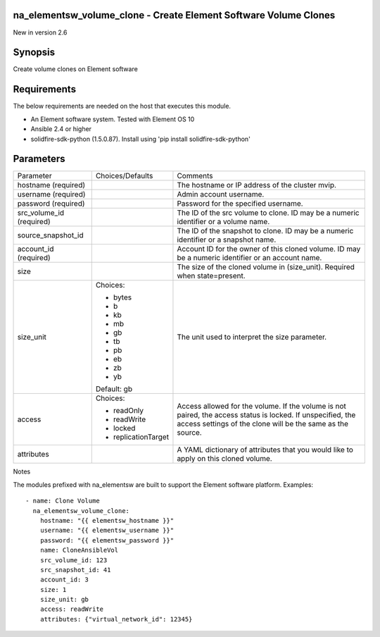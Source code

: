 ====================================================================
na_elementsw_volume_clone - Create Element Software Volume Clones
====================================================================
New in version 2.6

========
Synopsis
========
Create volume clones on Element software

============
Requirements
============
The below requirements are needed on the host that executes this module.

* An Element software system.  Tested with Element OS 10
* Ansible 2.4 or higher
* solidfire-sdk-python (1.5.0.87). Install using 'pip install solidfire-sdk-python'

==========
Parameters
==========

+----------------------+---------------------+------------------------------------------+
|     Parameter        |   Choices/Defaults  |                 Comments                 |
+----------------------+---------------------+------------------------------------------+
| hostname             |                     | The hostname or IP address of the        |
| (required)           |                     | cluster mvip.                            |
+----------------------+---------------------+------------------------------------------+
| username             |                     | Admin account username.                  |
| (required)           |                     |                                          |
+----------------------+---------------------+------------------------------------------+
| password             |                     | Password for the specified username.     |
| (required)           |                     |                                          |
+----------------------+---------------------+------------------------------------------+
| src_volume_id        |                     | The ID of the src volume to clone. ID    |
| (required)           |                     | may be a numeric identifier or a volume  |
|                      |                     | name.                                    |
+----------------------+---------------------+------------------------------------------+
| source_snapshot_id   |                     | The ID of the snapshot to clone. ID may  |
|                      |                     | be a numeric identifier or a snapshot    |
|                      |                     | name.                                    |
+----------------------+---------------------+------------------------------------------+
| account_id           |                     | Account ID for the owner of this cloned  |
| (required)           |                     | volume. ID may be a numeric identifier   |
|                      |                     | or an account name.                      |
+----------------------+---------------------+------------------------------------------+
| size                 |                     | The size of the cloned volume in         |
|                      |                     | (size_unit). Required when state=present.|
+----------------------+---------------------+------------------------------------------+
| size_unit            | Choices:            | The unit used to interpret the size      |
|                      |                     | parameter.                               |
|                      | * bytes             |                                          |
|                      | * b                 |                                          |
|                      | * kb                |                                          |
|                      | * mb                |                                          |
|                      | * gb                |                                          |
|                      | * tb                |                                          |
|                      | * pb                |                                          |
|                      | * eb                |                                          |
|                      | * zb                |                                          |
|                      | * yb                |                                          |
|                      |                     |                                          |
|                      | Default: gb         |                                          |
+----------------------+---------------------+------------------------------------------+
| access               | Choices:            | Access allowed for the volume. If the    |
|                      |                     | volume is not paired, the access status  |
|                      | * readOnly          | is locked. If unspecified, the access    |
|                      | * readWrite         | settings of the clone will be the same   |
|                      | * locked            | as the source.                           |
|                      | * replicationTarget |                                          |
+----------------------+---------------------+------------------------------------------+
| attributes           |                     | A YAML dictionary of attributes that you |
|                      |                     | would like to apply on this cloned       |
|                      |                     | volume.                                  |
+----------------------+---------------------+------------------------------------------+

Notes

The modules prefixed with na_elementsw are built to support the Element software platform.
Examples::

    - name: Clone Volume
      na_elementsw_volume_clone:
        hostname: "{{ elementsw_hostname }}"
        username: "{{ elementsw_username }}"
        password: "{{ elementsw_password }}"
        name: CloneAnsibleVol
        src_volume_id: 123
        src_snapshot_id: 41
        account_id: 3
        size: 1
        size_unit: gb
        access: readWrite
        attributes: {"virtual_network_id": 12345}
